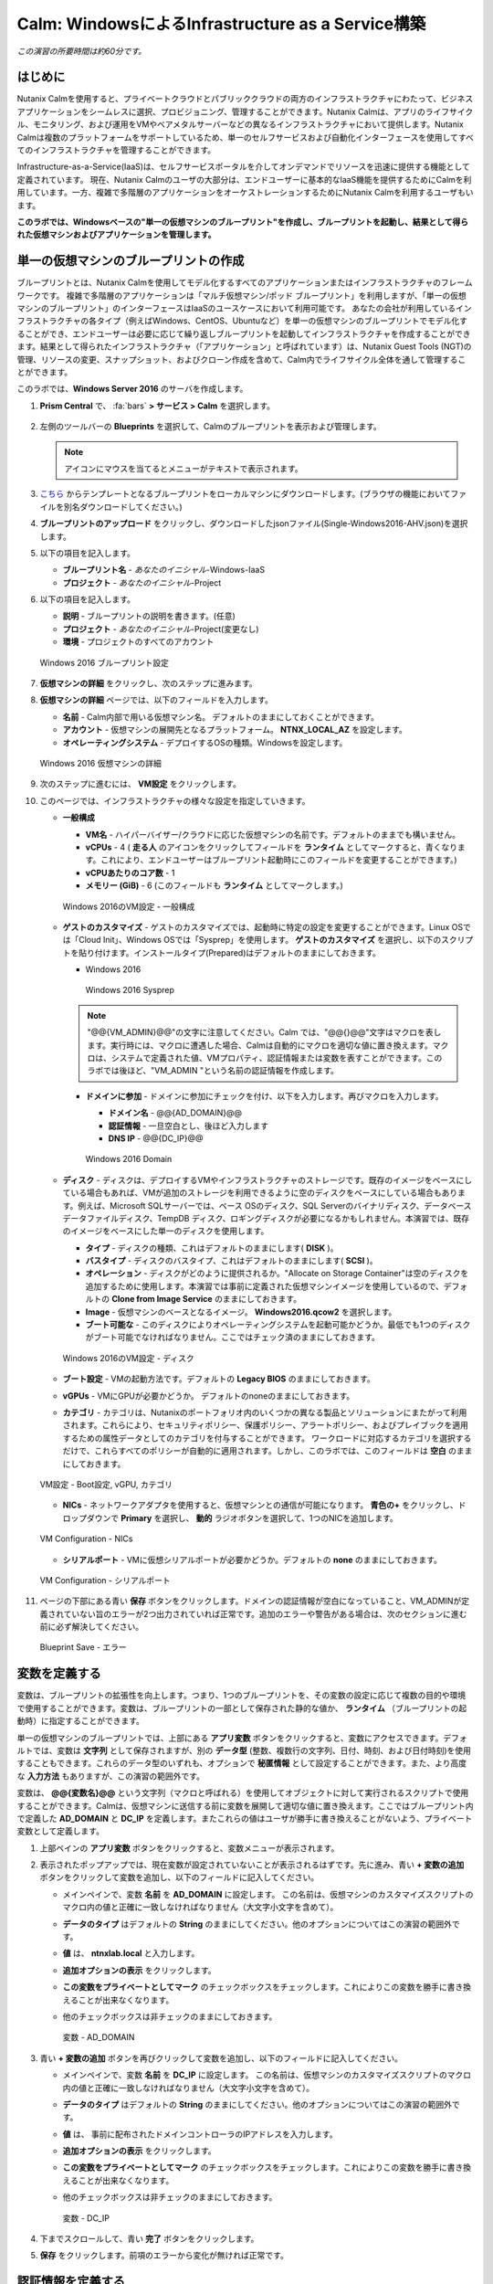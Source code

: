 .. _calm_iaas_windows:

---------------------------------
Calm: WindowsによるInfrastructure as a Service構築
---------------------------------

*この演習の所要時間は約60分です。*

はじめに
++++++++

Nutanix Calmを使用すると、プライベートクラウドとパブリッククラウドの両方のインフラストラクチャにわたって、ビジネスアプリケーションをシームレスに選択、プロビジョニング、管理することができます。Nutanix Calmは、アプリのライフサイクル、モニタリング、および運用をVMやベアメタルサーバーなどの異なるインフラストラクチャにおいて提供します。Nutanix Calmは複数のプラットフォームをサポートしているため、単一のセルフサービスおよび自動化インターフェースを使用してすべてのインフラストラクチャを管理することができます。

Infrastructure-as-a-Service(IaaS)は、セルフサービスポータルを介してオンデマンドでリソースを迅速に提供する機能として定義されています。 現在、Nutanix Calmのユーザの大部分は、エンドユーザーに基本的なIaaS機能を提供するためにCalmを利用しています。一方、複雑で多階層のアプリケーションをオーケストレーションするためにNutanix Calmを利用するユーザもいます。

**このラボでは、Windowsベースの"単一の仮想マシンのブループリント"を作成し、ブループリントを起動し、結果として得られた仮想マシンおよびアプリケーションを管理します。**

単一の仮想マシンのブループリントの作成
++++++++++++++++++++++++++++++

ブループリントとは、Nutanix Calmを使用してモデル化するすべてのアプリケーションまたはインフラストラクチャのフレームワークです。 複雑で多階層のアプリケーションは「マルチ仮想マシン/ポッド ブループリント」を利用しますが、「単一の仮想マシンのブループリント」のインターフェースはIaaSのユースケースにおいて利用可能です。 あなたの会社が利用しているインフラストラクチャの各タイプ（例えばWindows、CentOS、Ubuntuなど）を単一の仮想マシンのブループリントでモデル化することができ、エンドユーザーは必要に応じて繰り返しブループリントを起動してインフラストラクチャを作成することができます。結果として得られたインフラストラクチャ（「アプリケーション」と呼ばれています）は、Nutanix Guest Tools (NGT)の管理、リソースの変更、スナップショット、およびクローン作成を含めて、Calm内でライフサイクル全体を通して管理することができます。

このラボでは、**Windows Server 2016** のサーバを作成します。

#. **Prism Central** で、 :fa:`bars` **> サービス > Calm** を選択します。

   .. figure:: images/1_access_calm.png

#. 左側のツールバーの **Blueprints** を選択して、Calmのブループリントを表示および管理します。

   .. note::

     アイコンにマウスを当てるとメニューがテキストで表示されます。

#. `こちら <https://github.com/shocnt/CalmIaaS_Bootcamp/raw/master/calm_windows_track/calm_iaas_windows/Single-Windows2016-AHV.json>`_ からテンプレートとなるブループリントをローカルマシンにダウンロードします。(ブラウザの機能においてファイルを別名ダウンロードしてください。)

#. **ブループリントのアップロード** をクリックし、ダウンロードしたjsonファイル(Single-Windows2016-AHV.json)を選択します。

#. 以下の項目を記入します。

   - **ブループリント名** - *あなたのイニシャル*-Windows-IaaS
   - **プロジェクト** - *あなたのイニシャル*-Project

#. 以下の項目を記入します。

   - **説明** - ブループリントの説明を書きます。(任意)
   - **プロジェクト** - *あなたのイニシャル*-Project(変更なし)
   - **環境** - プロジェクトのすべてのアカウント

   .. figure:: images/new_3_windows_1.png
       :align: center
       :alt: Windows 2016 Blueprint Settings

       Windows 2016 ブループリント設定

#. **仮想マシンの詳細** をクリックし、次のステップに進みます。

#. **仮想マシンの詳細** ページでは、以下のフィールドを入力します。

   - **名前** - Calm内部で用いる仮想マシン名。 デフォルトのままにしておくことができます。
   - **アカウント** - 仮想マシンの展開先となるプラットフォーム。 **NTNX_LOCAL_AZ** を設定します。
   - **オペレーティングシステム** - デプロイするOSの種類。Windowsを設定します。

   .. figure:: images/new_5_windows_2.png
       :align: center
       :alt: Windows 2016 VM Details

       Windows 2016 仮想マシンの詳細

#. 次のステップに進むには、 **VM設定** をクリックします。

#. このページでは、インフラストラクチャの様々な設定を指定していきます。

   - **一般構成**

     - **VM名** - ハイパーバイザー/クラウドに応じた仮想マシンの名前です。デフォルトのままでも構いません。
     - **vCPUs** - 4 ( **走る人** のアイコンをクリックしてフィールドを **ランタイム** としてマークすると、青くなります。これにより、エンドユーザーはブループリント起動時にこのフィールドを変更することができます。)
     - **vCPUあたりのコア数** - 1
     - **メモリー (GiB)** - 6 (このフィールドも **ランタイム** としてマークします。)

     .. figure:: images/7_windows_3.png
         :align: center
         :alt: Windows 2016 VM Configuration - General Configuration

         Windows 2016のVM設定 - 一般構成


   - **ゲストのカスタマイズ** - ゲストのカスタマイズでは、起動時に特定の設定を変更することができます。Linux OSでは「Cloud Init」、Windows OSでは「Sysprep」を使用します。 **ゲストのカスタマイズ** を選択し、以下のスクリプトを貼り付けます。インストールタイプ(Prepared)はデフォルトのままにしておきます。

     - Windows 2016

       .. literalinclude:: sysprep.xml
          :language: xml

       .. figure:: images/9_windows_4.png
           :align: center
           :alt: Windows 2016 Sysprep

           Windows 2016 Sysprep

     .. note::
        "@@{VM_ADMIN}@@"の文字に注意してください。Calm では、"@@{}@@"文字はマクロを表します。実行時には、マクロに遭遇した場合、Calmは自動的にマクロを適切な値に置き換えます。マクロは、システムで定義された値、VMプロパティ、認証情報または変数を表すことができます。このラボでは後ほど、"VM_ADMIN "という名前の認証情報を作成します。

     - **ドメインに参加** - ドメインに参加にチェックを付け、以下を入力します。再びマクロを入力します。
     
       - **ドメイン名** - @@{AD_DOMAIN}@@
       - **認証情報** - 一旦空白とし、後ほど入力します
       - **DNS IP** - @@{DC_IP}@@

       .. figure:: images/new_9_windows_4-2.png
           :align: center
           :alt: Windows 2016 Domain

           Windows 2016 Domain

   - **ディスク** - ディスクは、デプロイするVMやインフラストラクチャのストレージです。既存のイメージをベースにしている場合もあれば、VMが追加のストレージを利用できるように空のディスクをベースにしている場合もあります。例えば、Microsoft SQLサーバーでは、ベース OSのディスク、SQL Serverのバイナリディスク、データベースデータファイルディスク、TempDB ディスク、ロギングディスクが必要になるかもしれません。本演習では、既存のイメージをベースにした単一のディスクを使用します。

     - **タイプ** - ディスクの種類、これはデフォルトのままにします( **DISK** )。
     - **バスタイプ** - ディスクのバスタイプ、これはデフォルトのままにします( **SCSI** )。
     - **オペレーション** - ディスクがどのように提供されるか。"Allocate on Storage Container"は空のディスクを追加するために使用します。本演習では事前に定義された仮想マシンイメージを使用しているので、デフォルトの **Clone from Image Service** のままにしておきます。
     - **Image** - 仮想マシンのベースとなるイメージ。 **Windows2016.qcow2** を選択します。
     - **ブート可能な** - このディスクによりオペレーティングシステムを起動可能かどうか。最低でも1つのディスクがブート可能でなければなりません。ここではチェック済のままにしておきます。

     .. figure:: images/11_windows_5.png
         :align: center
         :alt: Windows 2016 VM Configuration - Disks

         Windows 2016のVM設定 - ディスク

   - **ブート設定** - VMの起動方法です。デフォルトの **Legacy BIOS** のままにしておきます。

   - **vGPUs** - VMにGPUが必要かどうか。 デフォルトのnoneのままにしておきます。

   - **カテゴリ** - カテゴリは、Nutanixのポートフォリオ内のいくつかの異なる製品とソリューションにまたがって利用されます。これらにより、セキュリティポリシー、保護ポリシー、アラートポリシー、およびプレイブックを適用するための属性データとしてのカテゴリを付与することができます。 ワークロードに対応するカテゴリを選択するだけで、これらすべてのポリシーが自動的に適用されます。しかし、このラボでは、このフィールドは **空白** のままにしておきます。

   .. figure:: images/12_boot_gpu_cat.png
       :align: center
       :alt: VM Configuration - Boot Configuration, vGPUs, and Categories

       VM設定 - Boot設定, vGPU, カテゴリ

   - **NICs** - ネットワークアダプタを使用すると、仮想マシンとの通信が可能になります。 **青色の+** をクリックし、ドロップダウンで **Primary** を選択し、 **動的** ラジオボタンを選択して、1つのNICを追加します。

   .. figure:: images/13_vm_nic.png
       :align: center
       :alt: VM Configuration - NICs

       VM Configuration - NICs

   - **シリアルポート** - VMに仮想シリアルポートが必要かどうか。デフォルトの **none** のままにしておきます。

   .. figure:: images/14_serial.png
       :align: center
       :alt: VM Configuration - Serial Ports

       VM Configuration - シリアルポート

#. ページの下部にある青い **保存** ボタンをクリックします。ドメインの認証情報が空白になっていること、VM_ADMINが定義されていない旨のエラーが2つ出力されていれば正常です。追加のエラーや警告がある場合は、次のセクションに進む前に必ず解決してください。

   .. figure:: images/new_15_error.png
       :align: center
       :alt: Blueprint Save - Error

       Blueprint Save - エラー


変数を定義する
++++++++++++++++++

変数は、ブループリントの拡張性を向上します。つまり、1つのブループリントを、その変数の設定に応じて複数の目的や環境で使用することができます。変数は、ブループリントの一部として保存された静的な値か、 **ランタイム** （ブループリントの起動時）に指定することができます。

単一の仮想マシンのブループリントでは、上部にある **アプリ変数** ボタンをクリックすると、変数にアクセスできます。デフォルトでは、変数は **文字列** として保存されますが、別の **データ型** (整数、複数行の文字列、日付、時刻、および日付時刻)を使用することもできます。これらのデータ型のいずれも、オプションで **秘匿情報** として設定することができます。また、より高度な **入力方法** もありますが、この演習の範囲外です。

変数は、 **@@{変数名}@@** という文字列（マクロと呼ばれる）を使用してオブジェクトに対して実行されるスクリプトで使用することができます。Calmは、仮想マシンに送信する前に変数を展開して適切な値に置き換えます。ここではブループリント内で定義した **AD_DOMAIN** と **DC_IP** を定義します。またこれらの値はユーザが勝手に書き換えることがないよう、プライベート変数として定義します。

#. 上部ペインの **アプリ変数** ボタンをクリックすると、変数メニューが表示されます。

#. 表示されたポップアップでは、現在変数が設定されていないことが表示されるはずです。先に進み、青い **+ 変数の追加** ボタンをクリックして変数を追加し、以下のフィールドに記入してください。

   - メインペインで、変数 **名前** を **AD_DOMAIN** に設定します。 この名前は、仮想マシンのカスタマイズスクリプトのマクロ内の値と正確に一致しなければなりません（大文字小文字を含めて）。
   - **データのタイプ** はデフォルトの **String** のままにしてください。他のオプションについてはこの演習の範囲外です。
   - **値** は、 **ntnxlab.local** と入力します。
   - **追加オプションの表示** をクリックします。
   - **この変数をプライベートとしてマーク** のチェックボックスをチェックします。これによりこの変数を勝手に書き換えることが出来なくなります。
   - 他のチェックボックスは非チェックのままにしておきます。

     .. figure:: images/new_16_variable_1.png
         :align: center
         :alt: Variable - AD_DOMAIN

         変数 - AD_DOMAIN

#. 青い **+ 変数の追加** ボタンを再びクリックして変数を追加し、以下のフィールドに記入してください。

   - メインペインで、変数 **名前** を **DC_IP** に設定します。 この名前は、仮想マシンのカスタマイズスクリプトのマクロ内の値と正確に一致しなければなりません（大文字小文字を含めて）。
   - **データのタイプ** はデフォルトの **String** のままにしてください。他のオプションについてはこの演習の範囲外です。
   - **値** は、 事前に配布されたドメインコントローラのIPアドレスを入力します。
   - **追加オプションの表示** をクリックします。
   - **この変数をプライベートとしてマーク** のチェックボックスをチェックします。これによりこの変数を勝手に書き換えることが出来なくなります。
   - 他のチェックボックスは非チェックのままにしておきます。

     .. figure:: images/new_16_variable_2.png
         :align: center
         :alt: Variable - DC_IP

         変数 - DC_IP

#. 下までスクロールして、青い **完了** ボタンをクリックします。

#. **保存** をクリックします。前項のエラーから変化が無ければ正常です。

認証情報を定義する
++++++++++++++++++

認証情報を定義することで、仮想マシン作成後の接続確認、リモートアクセスをして各種OS設定、パッケージのインストール等の自動化が可能となります。

認証情報も、 **@@{認証情報名}@@** という文字列（マクロと呼ばれる）を使用してオブジェクトに対して実行されるスクリプトで使用することができます。Calmは、仮想マシンに送信する前に認証情報を展開して適切な値に置き換えます。ここではブループリント内で定義した、ローカルアドミンのログインパスワード **VM_ADMIN** と、後ほど用いるドメインコントローラのログインパスワード **AD_ADMIN** を定義します。また、VM_ADMINのパスワードについてユーザが入力出来るようにします。

#. **④詳細オプション(任意)** メニューをクリックすると、メニューが表示されます。

#. **認証情報の追加/編集** をクリックします。

#. 表示されたポップアップでは、現在認証情報が設定されていないことが表示されるはずです。先に進み、青い **+ 認証情報の追加** ボタンをクリックして認証情報を追加し、以下のフィールドに記入してください。

   - メインペインで、変数 **認証情報名** を **VM_ADMIN** に設定します。この名前は、仮想マシンのカスタマイズスクリプトのマクロ内の値と正確に一致しなければなりません（大文字小文字を含めて）。
   - **ユーザ名** は **Administrator** とします。
   - **秘密のタイプ** は、 **パスワード** とします。
   - **パスワード** は、好きなパスワードを入力します。
   - パスワードボックスの上部の **走る人** をクリックし、この認証情報を **ランタイム** と設定します。
   - **デフォルトとして使用** にチェックを入れます。

#. **+ 認証情報の追加** をクリックします。

   - メインペインで、変数 **認証情報名** を **AD_ADMIN** に設定します。
   - **ユーザ名** は **Administrator** とします。
   - **秘密のタイプ** は、 **パスワード** とします。
   - **パスワード** は、 **nutanix/4u** とします。

     .. figure:: images/new_17_credentials.png
         :align: center
         :alt: Credentials

         認証情報

#. 青い **完了** ボタンをクリックします。

仮想マシンへの接続確認を定義する
++++++++++++++++++

認証情報を使用して、仮想マシン作成後の接続確認を行います。

#. **接続** から **作成時ログインのチェック** にチェックを入れます。

#. **認証情報** は **VM_ADMIN** を選択します。

#. **遅延** のみ60秒に変更し、それ以外はデフォルト値に設定します。

     .. figure:: images/new_connection.png
         :align: center
         :alt: Variable - DC_IP

         変数 - DC_IP

#. **保存** をクリックします。1つのみエラーが残れば正常です。

     .. figure:: images/new_error.png
         :align: center
         :alt: Blueprint Save - Error
  
         Blueprint Save - エラー

#. **③VM設定** に戻り、 **ドメイン設定** の **認証情報** のドロップダウンで **AD_ADMIN** を選択します。 

     .. figure:: images/new_domain.png
         :align: center
         :alt: Windows 2016 Domain
  
         Windows 2016 Domain

#. **保存** をクリックします。エラーが解消されます。

仮想マシンへのパッケージインストール/アンインストール
++++++++++++++++++

Powershellを使用し、作成後の仮想マシンへのOS設定、ソフトウェアインストール、もしくは削除前の仮想マシンでもアクションを行う事が可能です。

ここでは簡単なPowershellをパッケージインストールに定義し、作成後の仮想マシンで実行します。また、パッケージアンインストールにドメインからの除去スクリプトを定義し、削除前の仮想マシンで実行します。

#. **④詳細オプション(任意)** メニューをクリックします。

#. **パッケージのインストール** メニューから **編集** をクリックします。

#. **+ タスクの追加** をクリックします。

#. 中央部で **タスク1** の部分をクリックすると、右側に編集ペインが出てきますので、以下入力します。

   - **タスク名** - **Hello** と入力します。
   - **タイプ** - **実行** を選択します。
   - **スクリプトタイプ** - **Powershell** を選択します。
   - **エンドポイント(オプション)** - 空白にするとデフォルトで作成した仮想マシンでPowershellを実行することになります。
   - **認証情報** - **VM_ADMIN** を選択します。
   - **スクリプト**

      .. literalinclude:: hello.ps1
        :language: powershell

#. **完了** をクリックします。

#. **パッケージのアンインストール** メニューから **編集** をクリックします。

#. **+ タスクの追加** をクリックします。

#. 中央部で **タスク1** の部分をクリックすると、右側に編集ペインが出てきますので、以下入力します。

   - **タスク名** - **Remove from Domain** と入力します。
   - **タイプ** - **実行** を選択します。
   - **スクリプトタイプ** - **Powershell** を選択します。
   - **エンドポイント(オプション)** - 空白にするとデフォルトで作成した仮想マシンでPowershellを実行することになります。
   - **認証情報** - **VM_ADMIN** を選択します。
   - **スクリプト**

      .. literalinclude:: removeDomain.ps1
        :language: powershell

#. **完了** をクリックします。

#. **保存** をクリックします。

ブループリントの起動
+++++++++++++++++++++++

ブループリントが完成しましたが、保存ボタンの右側にあるボタンについて説明します。

- **公開** - マーケットプレイスへのブループリントの公開を要求することができます。ブループリントはプロジェクトと1:1のマッピングを持っているので、自分のプロジェクトのメンバーである他のユーザーだけがこのブループリントを起動することができます。しかし、ブループリントをマーケットプレイスに公開することで、管理者は作成したブループリントを複数プロジェクトのユーザに対して割り当てることができ、複数プロジェクトのエンドユーザーにセルフサービスを提供することができます。
- **ダウンロード** - このオプションは、ブループリントをJSON形式でダウンロードし、ソースコントロールシステムにチェックインしたり、別のCalmインスタンスにアップロードしたりすることができます。
- **起動** - これはブループリントを起動し、私たちのアプリケーションや仮想マシンをデプロイします。

#. **起動** ボタンをクリックして、以下のように入力してください。

    - **アプリケーションの名前** - *あなたのイニシャル*-Windows-IaaS
    - **VM_ADMIN** - パスワードフィールドにゲストOSのパスワードを設定します、ここでは **Nutanix/4u** を入力します。

     .. figure:: images/new_18_launch.png
         :align: center
         :alt: Blueprint Launch

    ブループリントの起動

#. **展開** をクリックすると、アプリケーションのページが表示されます。

アプリケーションの管理
+++++++++++++++++++++++++

アプリケーションが **プロビジョニング** 状態から **実行中** 状態に変わるまで数分待ちます。 **エラー** 状態に変わった場合は、 **監査** タブに移動し、 **作成** アクションを展開して、問題のトラブルシューティングを開始します。

**作成** アクションにて **Package Install** を展開し、 **Hello** のPowershellが実行されていることを確認します。アプリケーションが **実行中** の状態になったら、UI上部のタブを見ていきます。

.. figure:: images/19_app_tabs.png
    :align: center
    :alt: Application Tabs

    アプリケーションタブ

- **概要** タブでは、指定された変数、発生したコスト（ショーバックはCALM設定で設定可能）、アプリケーションサマリー、および仮想マシンのサマリーについての情報が表示されます。
- **管理** タブでは、アプリケーション/インフラストラクチャに対するアクションを実行できます。 これには、基本的なライフサイクル（起動、再起動、停止、削除）、NGT管理（インストール、管理、アンインストール）、および基本的なVMリソースの編集を可能にする仮想マシンの更新が含まれます。
- **評価指標** タブでは、CPU、メモリ、ストレージ、ネットワークの使用率に関する詳細な情報を提供します。
- **リカバリーポイント** タブには、VMスナップショットの履歴が表示され、ユーザーはこれらのポイントのいずれかにVMをリストアすることができます。
- **監査** タブには、アプリケーションに対して実行されたすべてのアクション、アクションを実行した時間とユーザー、スクリプトの出力を含むアクションの結果に関する詳細な情報が表示されます。

次に、UIの右上で利用できる共通のVMタスクを表示します。

.. figure:: images/20_app_buttons.png
    :align: center
    :alt: Application Buttons

    アプリケーションボタン

- **クローン** ボタンを使用すると、既存のアプリケーションを、現在のアプリケーションとは別に管理可能な新しいアプリケーションに複製することができます。これはブループリントを再度起動することと同じです。
- **スナップショット** ボタンをクリックすると、VMの新しいリカバリポイントが作成され、VMをリストアすることができます。
- **コンソールを起動** ボタンを押すと、VMのコンソールウィンドウが開きます。
- **更新** ボタンをクリックすると、エンドユーザーは基本的なVM設定を変更することができます（これは **管理 > 仮想マシンの更新** アクションと同等です）。
- **削除** ボタンをクリックすると、基礎となるVMとCalmアプリケーションが削除されます（これは、 **Manage > App Delete** アクションと同等です）。

アプリケーションのページレイアウトに慣れてきたところで、メモリを追加して仮想マシンを更新していきたいですが、何かあったときにリカバリーできるような方法でやっていきましょう。

#. 右上の **スナップショット** ボタンをクリックし、表示されたポップアップに次のように入力します。

   - **スナップショット名** - before-update-@@{calm_time}@@ (他のオプションはデフォルトのままにします。)

   .. figure:: images/21_snapshot.png
       :align: center
       :alt: Application Snapshot

       アプリケーションのスナップショット

#. **保存** をクリックします。

#. **監査** タブにリダイレクトされていることに注意してください。 **スナップショット作成** アクションを展開して、スナップショットのタスクを表示します。 完了したら、 **リカバリーポイント** タブに移動し、新しいスナップショットがリストされていることを確認します。

#. 次に、右上の **コンソールを起動** ボタンをクリックし、仮想マシンにログインします。

   - **Username** - Administrator
   - **Password** - Nutanix/4u

#. Windows上の現在のメモリを表示するには、 **コマンドプロンプト** を開き 、 **systeminfo | findstr Memory** を実行します。VMに割り当てられている現在のメモリをメモしておきます。

   .. figure:: images/23_windows_memory_before.png
       :align: center
       :alt: Windows Memory - Before Update

       Windows メモリ - 更新前

#. Calmのアプリケーションページに戻り、右上の **更新** メニューの **仮想マシン設定の更新** ボタンをクリックします。表示されたページで、 **メモリ(GiB)** フィールドを2GiB(Windowsの場合は8GiBと入力します。)増やします。

#. 右下の青い **更新** ボタンをクリックします。

#. メモリフィールドが2GiB増加したことを確認し、 **確認** をクリックします。

   .. figure:: images/25_windows_confirm.png
       :align: center
       :alt: Windows Memory - Confirm Change

       Windows メモリ - 変更の確認

#. Calmの **監査** タブで、 **アプリの更新** アクションが完了するのを待ちます。

#. **仮想マシンのコンソール** に戻って、先ほどと同じコマンドを実行して、更新されたメモリを表示し、2GiB増加していることに注意してください。

   .. figure:: images/27_windows_memory_after.png
       :align: center
       :alt: Windows Memory - After Update

       Windows メモリ - 更新後

   仮想マシンの更新で何か問題が発生した場合は、 **リカバリーポイント** タブに移動し、先ほど取得した **before-update** スナップショットの **リストア** をクリックし、ポップアップで **確認** をクリックします。

#. 右上の **削除** をクリックします。

#. **監査** タブで **削除** アクションを展開すると、 **Package Uninstall** のアクション内でドメインからの削除を行っていることが確認できます。

ブループリントをマーケットプレイスに追加する
+++++++++++++++++++++++++++++++++++++++++

ここではブループリントをマーケットプレイスに公開します。

ブループリントの公開
........................

#. 左側のツールバーで、 **Blueprints** をクリックし、Calmのブループリントを表示します。

#. **あなたのイニシャル-Windows-IaaS** のブループリントをクリックしてください。

#. **公開** ボタンをクリックして、以下のように入力します。

   - **名前** - あなたのイニシャル-Windows-IaaS
   - **シークレットとともにパブリッシュ** - オン
   - **初期バージョン** - 1.0.0
   - **説明** - 任意

   .. figure:: images/new_28_windows_publish_bp.png
       :align: center
       :alt: Windows Publish Blueprint

       Windows ブループリントの公開

#. **承認用に送信** をクリックします。

   .. note::
     シークレットとともにパブリッシュ: デフォルトでは、ブループリントの認証情報は公開されたブループリントにおいて保存されません。その結果、マーケットプレイスアイテムの起動時に、認証情報は環境から入力されるか、ユーザーが埋めなければなりません。ここではフラグを設定することによってブループリントに設定されたVM_ADMINとAD_ADMINの認証情報をブループリントに埋め込んだ状態でマーケットプレイスに公開します。

ブループリントの承認
....................

#. 左側のツールバーで、 **Marketplace Manager** をクリックし、マーケットプレイスのアイテムを表示します。

#. マーケットプレイスのブループリントとそのバージョンのリストが表示されます。ページ上部の **承認を保留** を選択します。

#. **あなたのイニシャル-Windows-IaaS** ブループリントを表示します。

#. 利用可能なアクションを確認します。

   - **承認** - マーケットプレイスに公開するためのブループリントを承認します。
   - **拒否** - ブループリントがマーケットプレイスで公開されないようにします。ブループリントを公開するには、拒否された後に再度提出する必要があります。
   - **削除** - マーケットプレイスへのブループリントの提出を削除します。
   - **起動** - ブループリントエディタから起動するのと同様に、アプリケーションとしてブループリントを起動します。

#. 利用可能な選択肢を確認します。

   - **カテゴリ** - 新しいマーケットプレイスのブループリントのカテゴリを更新することができます。
   - **共有するプロジェクト** - マーケットプレイスのブループリントを特定のプロジェクトでのみ利用できるようにします。

#. **承認** をクリックします。

   .. figure:: images/29_windows_approve_bp.png
       :align: center
       :alt: Windows Approve Blueprint

       Windows ブループリントの承認

#. ページの上部にある **マーケットプレイスブループリント** を選択し、検索バーにあなたの *イニシャル* を入力してください。あなたのブループリントが **認められた** のステータスで表示されているはずです。

   .. figure:: images/30_windows_marketplace_bp.png
       :align: center
       :alt: Windows Marketplace Blueprint

       Windows マーケットプレイスブループリント

#. まだこの状態ではブループリントが公開可能になったのみで、マーケットプレイスへの公開を行う必要があります。下のように設定し、 **適用** をクリックします。

   - **共有するプロジェクト** - *あなたのイニシャル*-プロジェクト

#. **公開** をクリックし、マーケットプレイスにブループリントを公開します。

   .. figure:: images/publish.png
       :align: center
       :alt: Windows Marketplace Blueprint

       Windows マーケットプレイスブループリントの公開
       
#. あなたのブループリントが **公開された** のステータスで表示されているはずです。

   .. figure:: images/published.png
       :align: center
       :alt: Windows Marketplace Blueprint

       Windows マーケットプレイスブループリント

#. 左側のツールバーで、 **Marketplace** をクリックし、マーケットプレイスに公開されたアイテムを表示します。

   .. figure:: images/mktitem.png
       :align: center
       :alt: Marketplace

       マーケットプレイス
       
       
マーケットプレイスからブループリントを起動する
+++++++++++++++++++++++++++++++++++++++++++++

マーケットプレイスからブループリントを起動するにあたり、 *あなたのイニシャル*-プロジェクトに更新し、**環境** と呼ばれるVM設定と認証情報のひな形となる情報を追加する必要があります。

プロジェクト環境値の設定
...............................

#. マーケットプレイスから直接ブループリントを起動するには、私たちのプロジェクトがブループリントを起動するために必要な環境の詳細値をすべて持っていることを確認する必要があります。

#. 左側のメニューから **Projects** を選択します。

#. *あなたのイニシャル*-Projectを選択します。

#. **環境** タブを選択します。

#. **環境を構築** をクリックします。

#. 以下入力し、 **次へ** をクリックします。

   - **名前** - Nutanix
   - **説明(オプション)** - 空白のままで構いません

   .. figure:: images/new_32_env_1.png
       :align: center
       :alt: 環境 - 全般

#. **アカウントを追加** から **NTNX_LOCAL_AZ** を選択します。

   .. figure:: images/new_32_env_2.png
       :align: center
       :alt: 環境 - アカウント

#. ページ下部の **VM設定** で **Windows** タブを選択肢、以下の設定を行い、それ以外はデフォルト値で設定します。

   .. note::
     この環境値をクローンして新規ブループリント作成時に仮想マシン設定のひな形として使用することが出来ます。

   - **vCPUs** - 4
   - **vCPUあたりのコア数** - 1
   - **メモリー** - 6GiB
   - **Image** - Windows2016.qcow2
   - **NICs** - **青い+マーク** をクリックし、ドロップダウンで **Primary** を選択し、 **動的** ラジオボタンを選択します。
   - **接続** - **作成時ログインのチェック** をクリックし、 **認証情報** のドロップダウンで **新認証情報追加** を選択します。

#. 新規認証情報の追加画面で以下入力し、 **完了** をクリックします。

   - **認証情報名** - VM_ADMIN
   - **ユーザ名** - Administrator
   - **秘密のタイプ** - パスワード
   - **パスワード** - nutanix/4u

   .. figure:: images/new_32_env_3.png
       :align: center
       :alt: 環境 - アカウント

   .. figure:: images/new_32_env_4.png
       :align: center
       :alt: 環境 - アカウント

   .. figure:: images/new_32_env_5.png
       :align: center
       :alt: 環境 - アカウント

   .. figure:: images/new_32_env_6.png
       :align: center
       :alt: 環境 - アカウント

   .. figure:: images/new_32_env_7.png
       :align: center
       :alt: 環境 - アカウント

   .. figure:: images/new_32_env_8.png
       :align: center
       :alt: 環境 - アカウント

#. **次へ** をクリックします。前のステップで追加した認証情報が追加されていることを確認します。

   .. note::
     この認証情報をクローンしてマーケットプレイスからのアプリケーション起動時に設定する認証情報のひな形として使用することが出来ます。

#. **環境とプロジェクトを保存** をクリックします。

マーケットプレイスからブループリントを立ち上げる
............................................

#. 左側のメニューから **Marketplace** をクリックします。

#. **あなたのイニシャル_Windows_IaaS** ブループリントを選択し、マーケットプレイスから **起動** をクリックします。

   .. figure:: images/mktlaunch.png
       :align: center
       :alt: Windows Marketplace Launce Blueprint

       Windows マーケットプレイスからのブループリントの起動

#. *あなたのイニシャル*-Projectのプロジェクトを選択し、 **起動** をクリックします。

#. 以下の情報を入力し、 **作成** ボタンをクリックします。

   - **アプリケーション名** - *あなたのイニシャル* -Windows-IaaS-Mkt
   - **VM_ADMIN** - nutanix/4u

   .. note::
   この認証情報をクローンしてマーケットプレイスからのアプリケーション起動時に設定する認証情報のひな形として使用することが出来ます。


#. ブループリントのプロビジョニングを完了するまで監視します。

終わりに
+++++++++

**Nutanix Calm** と **単一の仮想マシンのブループリント** について知っておくべき重要なことは何ですか？

- Nutanix Calmは、アプリケーションとインフラストラクチャの自動化をPrism内でネイティブに提供し、複雑で1週間にも及ぶチケッティングプロセスをワンクリックのセルフサービスプロビジョニングに変えます。

- 複数の仮想マシンのブループリントが複雑な多階層アプリケーションのプロビジョニングとライフサイクル管理を可能にするのに対し、単一の仮想マシンのブループリントは、IT部門がエンドユーザにInfrastructure-as-a-Serviceを提供することを可能にします。

- スナップショット、リストア、クローニング、インフラストラクチャの更新など、一般的な運用上の操作はすべて、エンドユーザがCalm内で直接行うことができます。

.. |proj-icon| image:: ../images/projects_icon.png
.. |mktmgr-icon| image:: ../images/marketplacemanager_icon.png
.. |mkt-icon| image:: ../images/marketplace_icon.png
.. |bp-icon| image:: ../images/blueprints_icon.png
.. |blueprints| image:: images/blueprints.png
.. |applications| image:: images/blueprints.png
.. |projects| image:: images/projects.png
